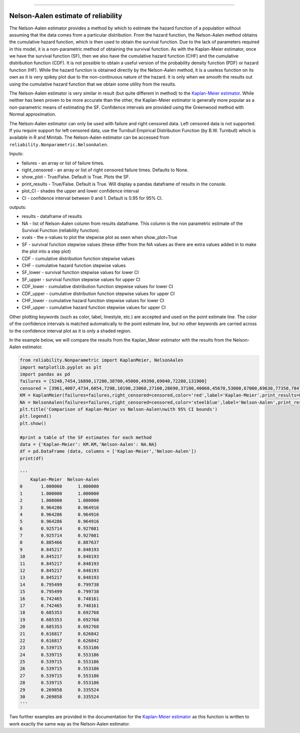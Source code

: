 .. image:: images/logo.png

-------------------------------------

Nelson-Aalen estimate of reliability
''''''''''''''''''''''''''''''''''''

The Nelson-Aalen estimator provides a method by which to estimate the hazard function of a population without assuming that the data comes from a particular distribution. From the hazard function, the Nelson-Aalen method obtains the cumulative hazard function, which is then used to obtain the survival function. Due to the lack of parameters required in this model, it is a non-parametric method of obtaining the survival function. As with the Kaplan-Meier estimator, once we have the survival function (SF), then we also have the cumulative hazard function (CHF) and the cumulative distribution function (CDF). It is not possible to obtain a useful version of the probability density function (PDF) or hazard function (HF). While the hazard function is obtained directly by the Nelson-Aalen method, it is a useless function on its own as it is very spikey plot due to the non-continuous nature of the hazard. It is only when we smooth the results out using the cumulative hazard function that we obtain some utility from the results.

The Nelson-Aalen estimator is very similar in result (but quite different in method) to the `Kaplan-Meier estimator <https://reliability.readthedocs.io/en/latest/Kaplan-Meier%20estimate%20of%20reliability.html>`_. While neither has been proven to be more accurate than the other, the Kaplan-Meier estimator is generally more popular as a non-parametric means of estimating the SF. Confidence intervals are provided using the Greenwood method with Normal approximation.

The Nelson-Aalen estimator can only be used with failure and right censored data. Left censored data is not supported. If you require support for left censored data, use the Turnbull Empirical Distribution Function (by B.W. Turnbull) which is available in R and Minitab. The Nelson-Aalen estimator can be accessed from ``reliability.Nonparametric.NelsonAalen``.

Inputs:

-   failures - an array or list of failure times.
-   right_censored - an array or list of right censored failure times. Defaults to None.
-   show_plot - True/False. Default is True. Plots the SF.
-   print_results - True/False. Default is True. Will display a pandas dataframe of results in the console.
-   plot_CI - shades the upper and lower confidence interval
-   CI - confidence interval between 0 and 1. Default is 0.95 for 95% CI.

outputs:

-   results - dataframe of results
-   NA - list of Nelson-Aalen column from results dataframe. This column is the non parametric estimate of the Survival Function (reliability function).
-    xvals - the x-values to plot the stepwise plot as seen when show_plot=True
-    SF - survival function stepwise values (these differ from the NA values as there are extra values added in to make the plot into a step plot)
-    CDF - cumulative distribution function stepwise values
-    CHF - cumulative hazard function stepwise values
-    SF_lower - survival function stepwise values for lower CI
-    SF_upper - survival function stepwise values for upper CI
-    CDF_lower - cumulative distribution function stepwise values for lower CI
-    CDF_upper - cumulative distribution function stepwise values for upper CI
-    CHF_lower - cumulative hazard function stepwise values for lower CI
-    CHF_upper - cumulative hazard function stepwise values for upper CI

Other plotting keywords (such as color, label, linestyle, etc.) are accepted and used on the point estimate line. The color of the confidence intervals is matched automatically to the point estimate line, but no other keywords are carried across to the confidence interval plot as it is only a shaded region.

In the example below, we will compare the results from the Kaplan_Meier estimator with the results from the Nelson-Aalen estimator.

.. code:: python

  from reliability.Nonparametric import KaplanMeier, NelsonAalen
  import matplotlib.pyplot as plt
  import pandas as pd
  failures = [5248,7454,16890,17200,38700,45000,49390,69040,72280,131900]
  censored = [3961,4007,4734,6054,7298,10190,23060,27160,28690,37100,40060,45670,53000,67000,69630,77350,78470,91680,105700,106300,150400]
  KM = KaplanMeier(failures=failures,right_censored=censored,color='red',label='Kaplan-Meier',print_results=False)
  NA = NelsonAalen(failures=failures,right_censored=censored,color='steelblue',label='Nelson-Aalen',print_results=False)
  plt.title('Comparison of Kaplan-Meier vs Nelson-Aalen\nwith 95% CI bounds')
  plt.legend()
  plt.show()

  #print a table of the SF estimates for each method
  data = {'Kaplan-Meier': KM.KM,'Nelson-Aalen': NA.NA}
  df = pd.DataFrame (data, columns = ['Kaplan-Meier','Nelson-Aalen'])
  print(df)

  '''
      Kaplan-Meier  Nelson-Aalen
  0       1.000000      1.000000
  1       1.000000      1.000000
  2       1.000000      1.000000
  3       0.964286      0.964916
  4       0.964286      0.964916
  5       0.964286      0.964916
  6       0.925714      0.927081
  7       0.925714      0.927081
  8       0.885466      0.887637
  9       0.845217      0.848193
  10      0.845217      0.848193
  11      0.845217      0.848193
  12      0.845217      0.848193
  13      0.845217      0.848193
  14      0.795499      0.799738
  15      0.795499      0.799738
  16      0.742465      0.748161
  17      0.742465      0.748161
  18      0.685353      0.692768
  19      0.685353      0.692768
  20      0.685353      0.692768
  21      0.616817      0.626842
  22      0.616817      0.626842
  23      0.539715      0.553186
  24      0.539715      0.553186
  25      0.539715      0.553186
  26      0.539715      0.553186
  27      0.539715      0.553186
  28      0.539715      0.553186
  29      0.269858      0.335524
  30      0.269858      0.335524
  '''

.. image:: images/KMvsNA.png

Two further examples are provided in the documentation for the `Kaplan-Meier estimator <https://reliability.readthedocs.io/en/latest/Kaplan-Meier%20estimate%20of%20reliability.html>`_ as this function is written to work exactly the same way as the Nelson-Aalen estimator.

